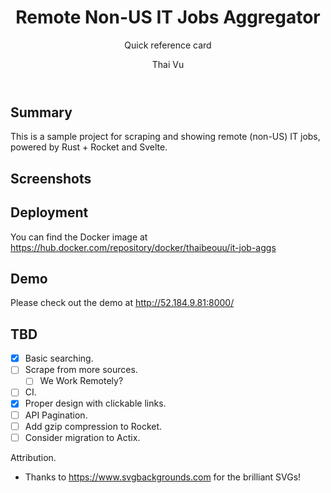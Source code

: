 #+TITLE:     Remote Non-US IT Jobs Aggregator
#+SUBTITLE:  Quick reference card
#+AUTHOR:    Thai Vu
#+EMAIL:     (concat "thai.vh" at-sign "live.com")
#+DESCRIPTION: Sample demo
#+KEYWORDS:  org-mode, rust, rocket, svelte
#+LANGUAGE:  en

** Summary
   This is a sample project for scraping and showing remote (non-US) IT jobs, powered by Rust + Rocket and Svelte.

** Screenshots
[[https://user-images.githubusercontent.com/77605300/122750996-6928db00-d2b9-11eb-9831-e3845af6f3af.png]]

** Deployment
You can find the Docker image at https://hub.docker.com/repository/docker/thaibeouu/it-job-aggs

[[https://img.shields.io/docker/image-size/thaibeouu/it-job-aggs?style=flat-square.svg]]

** Demo
 Please check out the demo at http://52.184.9.81:8000/
  
** TBD
   - [X] Basic searching.
   - [ ] Scrape from more sources.
     + [ ] We Work Remotely?
   - [ ] CI.
   - [X] Proper design with clickable links.
   - [ ] API Pagination.
   - [ ] Add gzip compression to Rocket.
   - [ ] Consider migration to Actix.
     
**** Attribution.
    - Thanks to https://www.svgbackgrounds.com for the brilliant SVGs!
